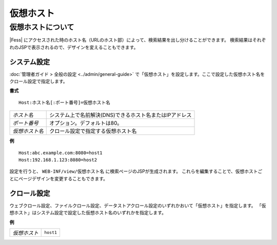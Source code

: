 ========
仮想ホスト
========

仮想ホストについて
==============

|Fess| にアクセスされた時のホスト名（URLのホスト部）によって、検索結果を出し分けることができます。
検索結果はそれぞれのJSPで表示されるので、デザインを変えることもできます。

システム設定
----------

:doc:`管理者ガイド > 全般の設定 <../admin/general-guide>` で「仮想ホスト」を設定します。ここで設定した仮想ホスト名をクロール設定で指定します。

**書式**

::

   Host:ホスト名[:ポート番号]=仮想ホスト名

.. list-table::

   * - *ホスト名*
     - システム上で名前解決(DNS)できるホスト名またはIPアドレス
   * - *ポート番号*
     - オプション。デフォルトは80。
   * - *仮想ホスト名*
     - クロール設定で指定する仮想ホスト名

**例**

::

   Host:abc.example.com:8080=host1
   Host:192.168.1.123:8080=host2

設定を行うと、 ``WEB-INF/view/仮想ホスト名`` に検索ページのJSPが生成されます。
これらを編集することで、仮想ホストごとにページデザインを変更することもできます。


クロール設定
---------

ウェブクロール設定、ファイルクロール設定、データストアクロール設定のいずれかおいて「仮想ホスト」を指定します。
「仮想ホスト」はシステム設定で設定した仮想ホスト名のいずれかを指定します。

**例**

.. list-table::

   * - *仮想ホスト*
     - ``host1``

